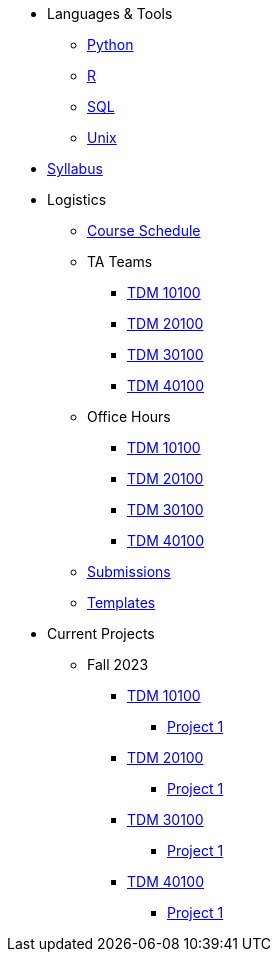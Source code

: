 * Languages & Tools
** xref:programming-languages:python:introduction.adoc[Python]
** xref:programming-languages:R:introduction.adoc[R]
** xref:programming-languages:SQL:introduction.adoc[SQL]
** xref:starter-guides:data-science:unix:introduction.adoc[Unix]

* xref:fall2023/syllabus.adoc[Syllabus]

* Logistics
** xref:fall2023/schedule.adoc[Course Schedule]
** TA Teams
*** xref:101_TAs.adoc[TDM 10100]
*** xref:201_TAs.adoc[TDM 20100]
*** xref:301_TAs.adoc[TDM 30100]
*** xref:401_TAs.adoc[TDM 40100]
** Office Hours
*** xref:office_hours_101.adoc[TDM 10100]
*** xref:office_hours_201.adoc[TDM 20100]
*** xref:office_hours_301.adoc[TDM 30100]
*** xref:office_hours_401.adoc[TDM 40100]
** xref:submissions.adoc[Submissions]
** xref:templates.adoc[Templates]

* Current Projects
** Fall 2023
*** xref:10100-2023-projects.adoc[TDM 10100]
**** xref:10100-2023-project01.adoc[Project 1]
// **** xref:10100-2023-project02.adoc[Project 2]
// **** xref:10100-2023-project03.adoc[Project 3]
// **** xref:10100-2023-project04.adoc[Project 4]
// **** xref:10100-2023-project05.adoc[Project 5]
// **** xref:10100-2023-project06.adoc[Project 6]
// **** xref:10100-2023-project07.adoc[Project 7]
// **** xref:10100-2023-project08.adoc[Project 8]
// **** xref:10100-2023-project09.adoc[Project 9]
// **** xref:10100-2023-project10.adoc[Project 10]
// **** xref:10100-2023-project11.adoc[Project 11]
// **** xref:10100-2023-project12.adoc[Project 12]
// **** xref:10100-2023-project13.adoc[Project 13]
*** xref:20100-2023-projects.adoc[TDM 20100]
**** xref:20100-2023-project01.adoc[Project 1]
// **** xref:20100-2023-project02.adoc[Project 2]
// **** xref:20100-2023-project03.adoc[Project 3]
// **** xref:20100-2023-project04.adoc[Project 4]
// **** xref:20100-2023-project05.adoc[Project 5]
// **** xref:20100-2023-project06.adoc[Project 6]
// **** xref:20100-2023-project07.adoc[Project 7]
// **** xref:20100-2023-project08.adoc[Project 8]
// **** xref:20100-2023-project09.adoc[Project 9]
// **** xref:20100-2023-project10.adoc[Project 10]
// **** xref:20100-2023-project11.adoc[Project 11]
// **** xref:20100-2023-project12.adoc[Project 12]
// **** xref:20100-2023-project13.adoc[Project 13]
*** xref:30100-2023-projects.adoc[TDM 30100]
**** xref:30100-2023-project01.adoc[Project 1]
// **** xref:30100-2023-project02.adoc[Project 2]
// **** xref:30100-2023-project03.adoc[Project 3]
// **** xref:30100-2023-project04.adoc[Project 4]
// **** xref:30100-2023-project05.adoc[Project 5]
// **** xref:30100-2023-project06.adoc[Project 6]
// **** xref:30100-2023-project07.adoc[Project 7]
// **** xref:30100-2023-project08.adoc[Project 8]
// **** xref:30100-2023-project09.adoc[Project 9]
// **** xref:30100-2023-project10.adoc[Project 10]
// **** xref:30100-2023-project11.adoc[Project 11]
// **** xref:30100-2023-project12.adoc[Project 12]
// **** xref:30100-2023-project13.adoc[Project 13]
*** xref:40100-2023-projects.adoc[TDM 40100]
**** xref:40100-2023-project01.adoc[Project 1]
// **** xref:40100-2023-project02.adoc[Project 2]
// **** xref:40100-2023-project03.adoc[Project 3]
// **** xref:40100-2023-project04.adoc[Project 4]
// **** xref:40100-2023-project05.adoc[Project 5]
// **** xref:40100-2023-project06.adoc[Project 6]
// **** xref:40100-2023-project07.adoc[Project 7]
// **** xref:40100-2023-project08.adoc[Project 8]
// **** xref:40100-2023-project09.adoc[Project 9]
// **** xref:40100-2023-project10.adoc[Project 10]
// **** xref:40100-2023-project11.adoc[Project 11]
// **** xref:40100-2023-project12.adoc[Project 12]
// **** xref:40100-2023-project13.adoc[Project 13]
// ** Spring 2024
// *** xref:10200-2024-projects.adoc[TDM 10200]
// **** xref:10200-2024-project01.adoc[Project 1]
// **** xref:10200-2024-project02.adoc[Project 2]
// **** xref:10200-2024-project03.adoc[Project 3]
// **** xref:10200-2024-project04.adoc[Project 4]
// **** xref:10200-2024-project05.adoc[Project 5]
// **** xref:10200-2024-project06.adoc[Project 6]
// **** xref:10200-2024-project07.adoc[Project 7]
// **** xref:10200-2024-project08.adoc[Project 8]
// **** xref:10200-2024-project09.adoc[Project 9]
// **** xref:10200-2024-project10.adoc[Project 10]
// **** xref:10200-2024-project11.adoc[Project 11]
// **** xref:10200-2024-project12.adoc[Project 12]
// **** xref:10200-2024-project13.adoc[Project 13]
// **** xref:10200-2024-project14.adoc[Project 14]
// *** xref:20200-2024-projects.adoc[TDM 20200]
// **** xref:20200-2024-project01.adoc[Project 1]
// **** xref:20200-2024-project02.adoc[Project 2]
// **** xref:20200-2024-project03.adoc[Project 3]
// **** xref:20200-2024-project04.adoc[Project 4]
// **** xref:20200-2024-project05.adoc[Project 5]
// **** xref:20200-2024-project06.adoc[Project 6]
// **** xref:20200-2024-project07.adoc[Project 7]
// **** xref:20200-2024-project08.adoc[Project 8]
// **** xref:20200-2024-project09.adoc[Project 9]
// **** xref:20200-2024-project10.adoc[Project 10]
// **** xref:20200-2024-project11.adoc[Project 11]
// **** xref:20200-2024-project12.adoc[Project 12]
// **** xref:20200-2024-project13.adoc[Project 13]
// **** xref:20200-2024-project14.adoc[Project 14]
// *** xref:30200-2024-projects.adoc[TDM 30200]
// **** xref:30200-2024-project01.adoc[Project 1]
// **** xref:30200-2024-project02.adoc[Project 2]
// **** xref:30200-2024-project03.adoc[Project 3]
// **** xref:30200-2024-project04.adoc[Project 4]
// **** xref:30200-2024-project05.adoc[Project 5]
// **** xref:30200-2024-project06.adoc[Project 6]
// **** xref:30200-2024-project07.adoc[Project 7]
// **** xref:30200-2024-project08.adoc[Project 8]
// **** xref:30200-2024-project09.adoc[Project 9]
// **** xref:30200-2024-project10.adoc[Project 10]
// **** xref:30200-2024-project11.adoc[Project 11]
// **** xref:30200-2024-project12.adoc[Project 12]
// **** xref:30200-2024-project13.adoc[Project 13]
// **** xref:30200-2024-project14.adoc[Project 14]
// *** xref:40200-2024-projects.adoc[TDM 40200]
// **** xref:40200-2024-project01.adoc[Project 1]
// **** xref:40200-2024-project02.adoc[Project 2]
// **** xref:40200-2024-project03.adoc[Project 3]
// **** xref:40200-2024-project04.adoc[Project 4]
// **** xref:40200-2024-project05.adoc[Project 5]
// **** xref:40200-2024-project06.adoc[Project 6]
// **** xref:40200-2024-project07.adoc[Project 7]
// **** xref:40200-2024-project08.adoc[Project 8]
// **** xref:40200-2024-project09.adoc[Project 9]
// **** xref:40200-2024-project10.adoc[Project 10]
// **** xref:40200-2024-project11.adoc[Project 11]
// **** xref:40200-2024-project12.adoc[Project 12]
// **** xref:40200-2024-project13.adoc[Project 13]
// **** xref:40200-2024-project14.adoc[Project 14]